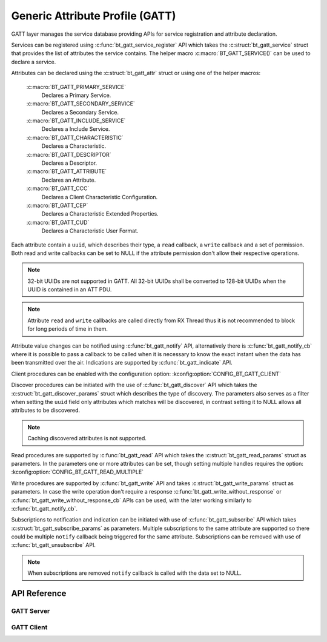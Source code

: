 .. _bt_gatt:


Generic Attribute Profile (GATT)
################################

GATT layer manages the service database providing APIs for service registration
and attribute declaration.

Services can be registered using :c:func:`bt_gatt_service_register` API
which takes the :c:struct:`bt_gatt_service` struct that provides the list of
attributes the service contains. The helper macro :c:macro:`BT_GATT_SERVICE()`
can be used to declare a service.

Attributes can be declared using the :c:struct:`bt_gatt_attr` struct or using
one of the helper macros:

    :c:macro:`BT_GATT_PRIMARY_SERVICE`
        Declares a Primary Service.

    :c:macro:`BT_GATT_SECONDARY_SERVICE`
        Declares a Secondary Service.

    :c:macro:`BT_GATT_INCLUDE_SERVICE`
        Declares a Include Service.

    :c:macro:`BT_GATT_CHARACTERISTIC`
        Declares a Characteristic.

    :c:macro:`BT_GATT_DESCRIPTOR`
        Declares a Descriptor.

    :c:macro:`BT_GATT_ATTRIBUTE`
        Declares an Attribute.

    :c:macro:`BT_GATT_CCC`
        Declares a Client Characteristic Configuration.

    :c:macro:`BT_GATT_CEP`
        Declares a Characteristic Extended Properties.

    :c:macro:`BT_GATT_CUD`
        Declares a Characteristic User Format.

Each attribute contain a ``uuid``, which describes their type, a ``read``
callback, a ``write`` callback and a set of permission. Both read and write
callbacks can be set to NULL if the attribute permission don't allow their
respective operations.

.. note::
   32-bit UUIDs are not supported in GATT. All 32-bit UUIDs shall be converted
   to 128-bit UUIDs when the UUID is contained in an ATT PDU.

.. note::
  Attribute ``read`` and ``write`` callbacks are called directly from RX Thread
  thus it is not recommended to block for long periods of time in them.

Attribute value changes can be notified using :c:func:`bt_gatt_notify` API,
alternatively there is :c:func:`bt_gatt_notify_cb` where it is possible to
pass a callback to be called when it is necessary to know the exact instant when
the data has been transmitted over the air. Indications are supported by
:c:func:`bt_gatt_indicate` API.

Client procedures can be enabled with the configuration option:
:kconfig:option:`CONFIG_BT_GATT_CLIENT`

Discover procedures can be initiated with the use of
:c:func:`bt_gatt_discover` API which takes the
:c:struct:`bt_gatt_discover_params` struct which describes the type of
discovery. The parameters also serves as a filter when setting the ``uuid``
field only attributes which matches will be discovered, in contrast setting it
to NULL allows all attributes to be discovered.

.. note::
  Caching discovered attributes is not supported.

Read procedures are supported by :c:func:`bt_gatt_read` API which takes the
:c:struct:`bt_gatt_read_params` struct as parameters. In the parameters one or
more attributes can be set, though setting multiple handles requires the option:
:kconfig:option:`CONFIG_BT_GATT_READ_MULTIPLE`

Write procedures are supported by :c:func:`bt_gatt_write` API and takes
:c:struct:`bt_gatt_write_params` struct as parameters. In case the write
operation don't require a response :c:func:`bt_gatt_write_without_response`
or :c:func:`bt_gatt_write_without_response_cb` APIs can be used, with the
later working similarly to :c:func:`bt_gatt_notify_cb`.

Subscriptions to notification and indication can be initiated with use of
:c:func:`bt_gatt_subscribe` API which takes
:c:struct:`bt_gatt_subscribe_params` as parameters. Multiple subscriptions to
the same attribute are supported so there could be multiple ``notify`` callback
being triggered for the same attribute. Subscriptions can be removed with use of
:c:func:`bt_gatt_unsubscribe` API.

.. note::
  When subscriptions are removed ``notify`` callback is called with the data
  set to NULL.

API Reference
*************

.. doxygengroup:: bt_gatt

GATT Server
===========

.. doxygengroup:: bt_gatt_server

GATT Client
===========

.. doxygengroup:: bt_gatt_client
